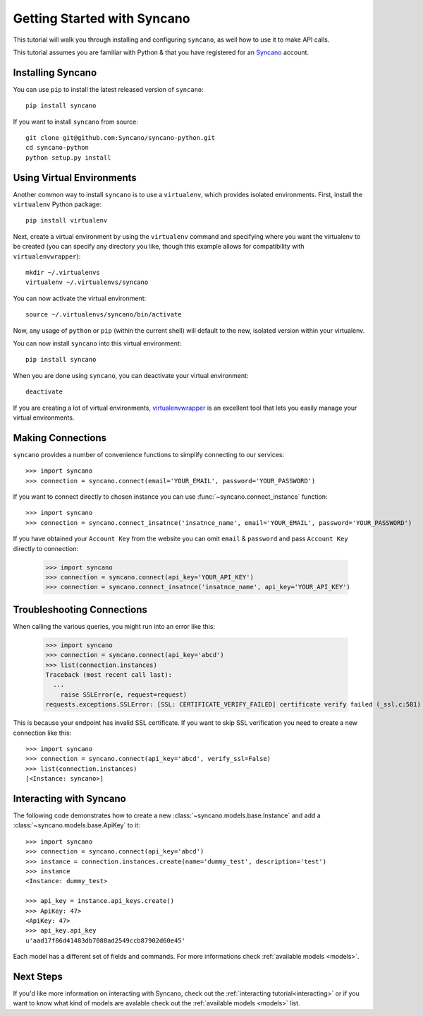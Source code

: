 .. _getting-started:

============================
Getting Started with Syncano
============================

This tutorial will walk you through installing and configuring ``syncano``, as
well how to use it to make API calls.

This tutorial assumes you are familiar with Python & that you have registered
for an `Syncano`_ account.

.. _`Syncano`: http://www.syncano.com/


Installing Syncano
------------------

You can use ``pip`` to install the latest released version of ``syncano``::

    pip install syncano

If you want to install ``syncano`` from source::

    git clone git@github.com:Syncano/syncano-python.git
    cd syncano-python
    python setup.py install


Using Virtual Environments
--------------------------

Another common way to install ``syncano`` is to use a ``virtualenv``, which
provides isolated environments. First, install the ``virtualenv`` Python
package::

    pip install virtualenv

Next, create a virtual environment by using the ``virtualenv`` command and
specifying where you want the virtualenv to be created (you can specify
any directory you like, though this example allows for compatibility with
``virtualenvwrapper``)::

    mkdir ~/.virtualenvs
    virtualenv ~/.virtualenvs/syncano

You can now activate the virtual environment::

    source ~/.virtualenvs/syncano/bin/activate

Now, any usage of ``python`` or ``pip`` (within the current shell) will default
to the new, isolated version within your virtualenv.

You can now install ``syncano`` into this virtual environment::

    pip install syncano

When you are done using ``syncano``, you can deactivate your virtual environment::

    deactivate

If you are creating a lot of virtual environments, `virtualenvwrapper`_
is an excellent tool that lets you easily manage your virtual environments.

.. _`virtualenvwrapper`: http://virtualenvwrapper.readthedocs.org/en/latest/


Making Connections
------------------

``syncano`` provides a number of convenience functions to simplify connecting to our services::

    >>> import syncano
    >>> connection = syncano.connect(email='YOUR_EMAIL', password='YOUR_PASSWORD')

If you want to connect directly to chosen instance you can use :func:`~syncano.connect_instance` function::

    >>> import syncano
    >>> connection = syncano.connect_insatnce('insatnce_name', email='YOUR_EMAIL', password='YOUR_PASSWORD')

If you have obtained your ``Account Key`` from the website you can omit ``email`` & ``password`` and pass ``Account Key`` directly to connection:

    >>> import syncano
    >>> connection = syncano.connect(api_key='YOUR_API_KEY')
    >>> connection = syncano.connect_insatnce('insatnce_name', api_key='YOUR_API_KEY')


Troubleshooting Connections
---------------------------
When calling the various queries, you might run into an error like this:

    >>> import syncano
    >>> connection = syncano.connect(api_key='abcd')
    >>> list(connection.instances)
    Traceback (most recent call last):
      ...
        raise SSLError(e, request=request)
    requests.exceptions.SSLError: [SSL: CERTIFICATE_VERIFY_FAILED] certificate verify failed (_ssl.c:581)

This is because your endpoint has invalid SSL certificate.
If you want to skip SSL verification you need to create a new connection like this::

    >>> import syncano
    >>> connection = syncano.connect(api_key='abcd', verify_ssl=False)
    >>> list(connection.instances)
    [<Instance: syncano>]

Interacting with Syncano
------------------------

The following code demonstrates how to create a new :class:`~syncano.models.base.Instance`
and add a :class:`~syncano.models.base.ApiKey` to it::

    >>> import syncano
    >>> connection = syncano.connect(api_key='abcd')
    >>> instance = connection.instances.create(name='dummy_test', description='test')
    >>> instance
    <Instance: dummy_test>

    >>> api_key = instance.api_keys.create()
    >>> ApiKey: 47>
    <ApiKey: 47>
    >>> api_key.api_key
    u'aad17f86d41483db7088ad2549ccb87902d60e45'

Each model has a different set of fields and commands. For more informations check :ref:`available models <models>`.

Next Steps
----------

If you'd like more information on interacting with Syncano, check out the :ref:`interacting tutorial<interacting>` or if you
want to know what kind of models are avalable check out the :ref:`available models <models>` list.



